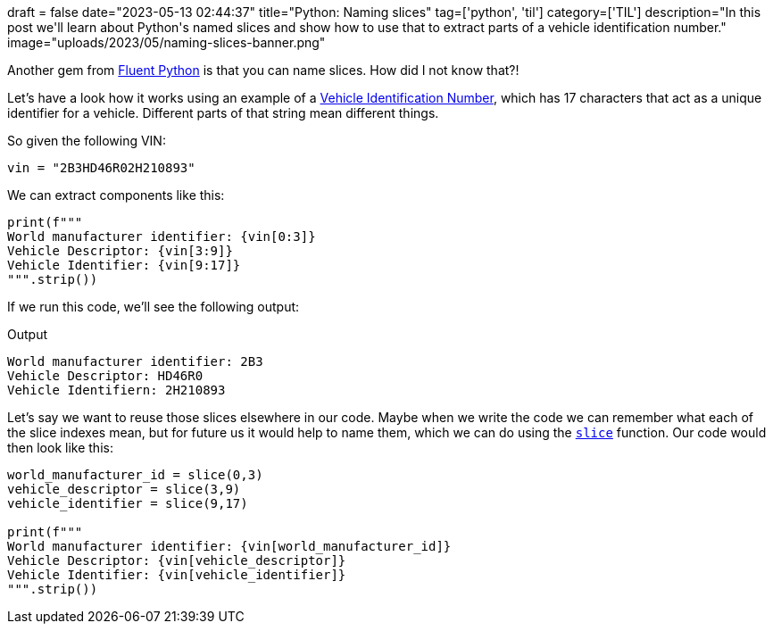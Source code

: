 +++
draft = false
date="2023-05-13 02:44:37"
title="Python: Naming slices"
tag=['python', 'til']
category=['TIL']
description="In this post we'll learn about Python's named slices and show how to use that to extract parts of a vehicle identification number."
image="uploads/2023/05/naming-slices-banner.png"
+++

:icons: font

Another gem from https://www.oreilly.com/library/view/fluent-python-2nd/9781492056348/[Fluent Python^] is that you can name slices. 
How did I not know that?!

Let's have a look how it works using an example of a https://www.autocheck.com/vehiclehistory/vin-basics[Vehicle Identification Number^], which has 17 characters that act as a unique identifier for a vehicle.
Different parts of that string mean different things. 

So given the following VIN:

[source, python]
----
vin = "2B3HD46R02H210893"
----

We can extract components like this:

[source, python]
----
print(f"""
World manufacturer identifier: {vin[0:3]}
Vehicle Descriptor: {vin[3:9]}
Vehicle Identifier: {vin[9:17]}
""".strip())
----

If we run this code, we'll see the following output:

.Output
[source, text]
----
World manufacturer identifier: 2B3
Vehicle Descriptor: HD46R0
Vehicle Identifiern: 2H210893
----

Let's say we want to reuse those slices elsewhere in our code. 
Maybe when we write the code we can remember what each of the slice indexes mean, but for future us it would help to name them, which we can do using the https://docs.python.org/3.11/library/functions.html#slice[`slice`^] function.
Our code would then look like this:

[source, python]
----
world_manufacturer_id = slice(0,3)
vehicle_descriptor = slice(3,9)
vehicle_identifier = slice(9,17)

print(f"""
World manufacturer identifier: {vin[world_manufacturer_id]}
Vehicle Descriptor: {vin[vehicle_descriptor]}
Vehicle Identifier: {vin[vehicle_identifier]}
""".strip())
----